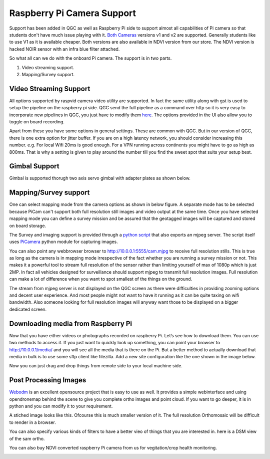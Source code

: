 .. _Connection-sharing:

===========================================
Raspberry Pi Camera Support
===========================================

Support has been added in QGC as well as Raspberry Pi side to support almost all capabilities of Pi camera so that students don't have much issue playing with it. `Both Cameras <https://www.raspberrypi.org/documentation/hardware/camera/>`__ versions v1 and v2 are supported. 
Generally students like to use V1 as it is available cheaper. Both versions are also available in NDVI version from our store. The NDVI version is hacked NOIR sensor with an infra blue filter attached.

So what all can we do with the onboard Pi camera. The support is in two parts. 

#. Video streaming support.
#. Mapping/Survey support.


Video Streaming Support
=========================
All options supported by raspvid camera video utility are supported. In fact the same utility along with gst is used to setup the pipeline on the raspberry pi side. QGC send the full pipeline as a command over http so it is very easy to incorporate new pipelines in QGC, you just have to modify them `here <https://github.com/hoverbirds/qgroundcontrol/blob/hoverbirds3.3/src/hb/nodeselector.cpp#L7>`__. The options provided in the UI also allow you to toggle on board recording.


.. image:: _images/video_streaming_options.png
    :target: _images/video_streaming_options.png
    

Apart from these you have some options in general settings. These are common with QGC. But in our version of QGC, there is one extra option for jitter buffer. If you are on a high latency network, you should consider increasing this number. e.g. For local Wifi 20ms is good enough. For a VPN running across continents you might have to go as high as 800ms. That is why a setting is given to play around the number till you find the sweet spot that suits your setup best.


.. image:: _images/jitter_setting.png
    :target: _images/jitter_setting.png
    
    
Gimbal Support
===============
Gimbal is supported thorugh two axis servo gimbal with adapter plates as shown below.

.. image:: https://cdn-shop.adafruit.com/1200x900/1967-02.jpg

.. #youtube:: g9JvcSxIwc8?t=20

Mapping/Survey support
=========================================

 
One can select mapping mode from the camera options as shown in below figure. A separate mode has to be selected because PiCam can't support both full resolution still images and video output at the same time. Once you have selected mapping mode you can define a survey mission and be assured that the geotagged images will be captured and stored on board storage.


.. image:: _images/mapping_options.png
    :target: _images/mapping_options.png


The Survey and imaging support is provided through a `python script <https://github.com/hoverbirds/pi_bins/blob/master/pimjpegserver.py>`__ that also exports an mjpeg server.  The script itself uses `PiCamera <https://picamera.readthedocs.io/en/release-1.13/>`__ python module for capturing images. 

You can also point any webbrowser browser to http://10.0.0.1:5555/cam.mjpg to receive full resolution stills. This is true as long as the camera is in mapping mode irrespective of the fact whether you are running a survey mission or not. This makes it a powerful tool to stream full resolution of the sensor rather than limiting yourself of max of 1080p which is just 2MP. In fact all vehicles designed for surveillance should support mjpeg to transmit full resolution images. Full resolution can make a lot of difference when you want to spot smallest of the things on the ground. 


.. image:: _images/mapping_browser.png
    :target: _images/mapping_browser.png


The stream from mjpeg server is not displayed on the QGC screen as there were difficulties in providing zooming options and decent user experience. And most people might not want to have it running as it can be quite taxing on wifi bandwidth. Also someone looking for full resolution images will anyway want those to be displayed on a bigger dedicated screen. 


Downloading media from Raspberry Pi
=======================================

Now that you have either videos or photographs recorded on raspberry Pi. Let’s see how to download them. You can use two methods to access it. If you just want to quickly look up something, you can point your browser to http://10.0.0.1/media/ and you will see all the media that is there on the Pi. 
But a better method to actually download that media in bulk is to use some sftp client like filezilla. Add a new site configuration like the one shown in the image below.


Now you can just drag and drop things from remote side to your local machine side.

.. image:: _images/filezilla.png
    :target: _images/filezilla.png


Post Processing Images
==========================
`Webodm <https://github.com/OpenDroneMap/WebODM>`__ is an excellent opensource project that is easy to use as well. It provides a simple webinterface and using opendronemap behind the scene to give you complete ortho images and point cloud. If you want to go deeper, it is in python and you can modify it to your requirement.

A stiched image looks like this. Ofcourse this is much smaller version of it. The full resolution Orthomosaic will be difficult to render in a browser. 

.. image:: _images/ortho_visual.png
    :target: _images/ortho_visual.png
    
You can also specify various kinds of filters to have a better vieo of things that you are interested in. here is a DSM view of the sam ortho.

.. image:: _images/ortho_dsm.png
    :target: _images/ortho_dsm.png
    
You can also buy NDVI converted raspberry Pi camera from us for vegitation/crop health monitoring.

.. image:: _images/noir_blue.png
    :target: _images/noir_blue.png
